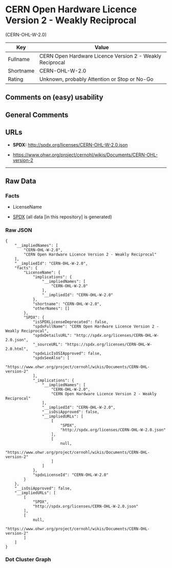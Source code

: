 * CERN Open Hardware Licence Version 2 - Weakly Reciprocal
(CERN-OHL-W-2.0)
| Key       | Value                                                    |
|-----------+----------------------------------------------------------|
| Fullname  | CERN Open Hardware Licence Version 2 - Weakly Reciprocal |
| Shortname | CERN-OHL-W-2.0                                           |
| Rating    | Unknown, probably Attention or Stop or No-Go             |

** Comments on (easy) usability

** General Comments

** URLs

- *SPDX:* http://spdx.org/licenses/CERN-OHL-W-2.0.json

- https://www.ohwr.org/project/cernohl/wikis/Documents/CERN-OHL-version-2

--------------

** Raw Data
*** Facts

- LicenseName

- [[https://spdx.org/licenses/CERN-OHL-W-2.0.html][SPDX]] (all data [in
  this repository] is generated)

*** Raw JSON
#+BEGIN_EXAMPLE
  {
      "__impliedNames": [
          "CERN-OHL-W-2.0",
          "CERN Open Hardware Licence Version 2 - Weakly Reciprocal"
      ],
      "__impliedId": "CERN-OHL-W-2.0",
      "facts": {
          "LicenseName": {
              "implications": {
                  "__impliedNames": [
                      "CERN-OHL-W-2.0"
                  ],
                  "__impliedId": "CERN-OHL-W-2.0"
              },
              "shortname": "CERN-OHL-W-2.0",
              "otherNames": []
          },
          "SPDX": {
              "isSPDXLicenseDeprecated": false,
              "spdxFullName": "CERN Open Hardware Licence Version 2 - Weakly Reciprocal",
              "spdxDetailsURL": "http://spdx.org/licenses/CERN-OHL-W-2.0.json",
              "_sourceURL": "https://spdx.org/licenses/CERN-OHL-W-2.0.html",
              "spdxLicIsOSIApproved": false,
              "spdxSeeAlso": [
                  "https://www.ohwr.org/project/cernohl/wikis/Documents/CERN-OHL-version-2"
              ],
              "_implications": {
                  "__impliedNames": [
                      "CERN-OHL-W-2.0",
                      "CERN Open Hardware Licence Version 2 - Weakly Reciprocal"
                  ],
                  "__impliedId": "CERN-OHL-W-2.0",
                  "__isOsiApproved": false,
                  "__impliedURLs": [
                      [
                          "SPDX",
                          "http://spdx.org/licenses/CERN-OHL-W-2.0.json"
                      ],
                      [
                          null,
                          "https://www.ohwr.org/project/cernohl/wikis/Documents/CERN-OHL-version-2"
                      ]
                  ]
              },
              "spdxLicenseId": "CERN-OHL-W-2.0"
          }
      },
      "__isOsiApproved": false,
      "__impliedURLs": [
          [
              "SPDX",
              "http://spdx.org/licenses/CERN-OHL-W-2.0.json"
          ],
          [
              null,
              "https://www.ohwr.org/project/cernohl/wikis/Documents/CERN-OHL-version-2"
          ]
      ]
  }
#+END_EXAMPLE

*** Dot Cluster Graph
[[../dot/CERN-OHL-W-2.0.svg]]
